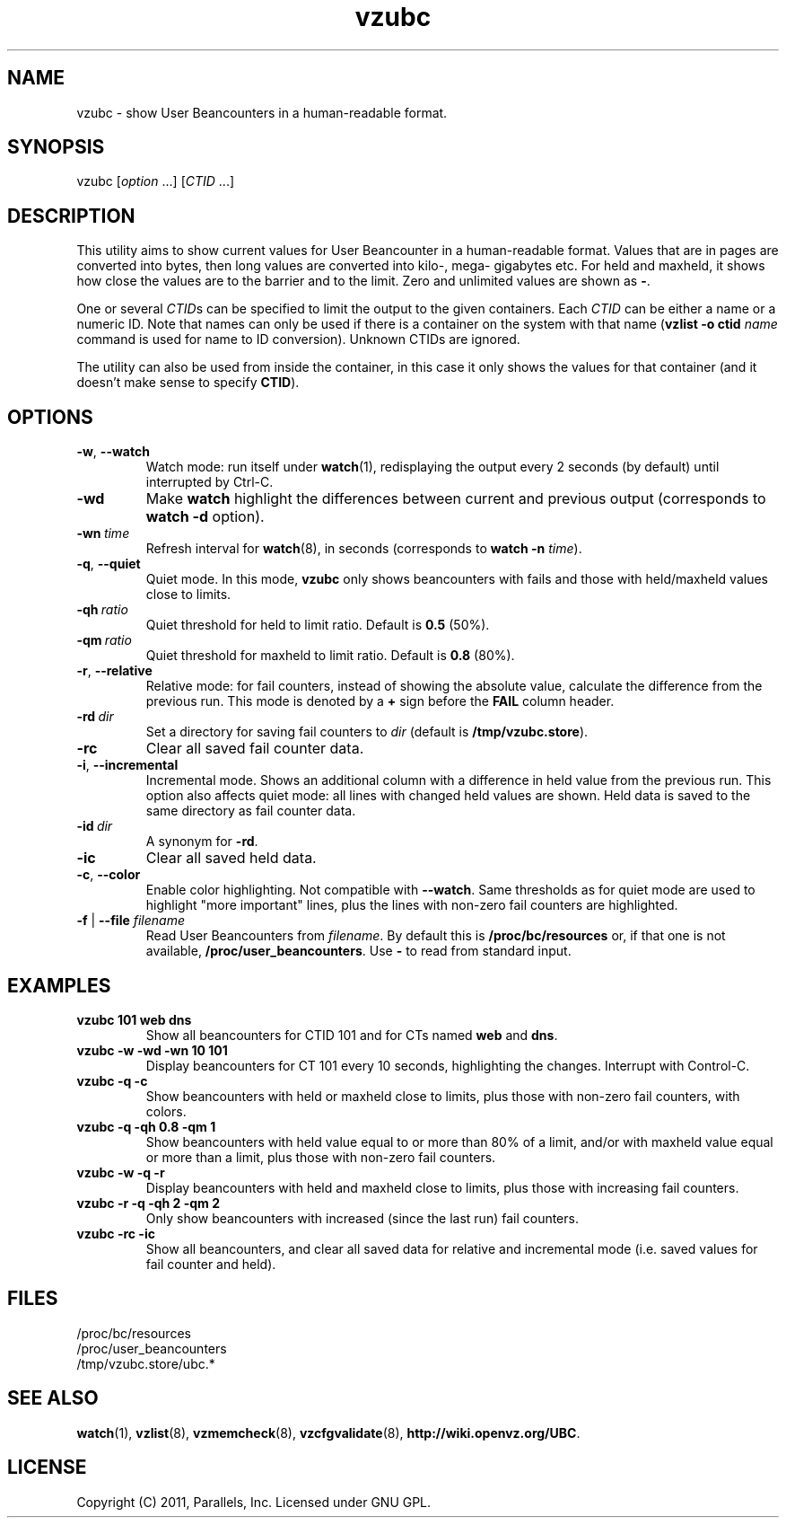 .TH vzubc 8 "3 Jun 2011" "OpenVZ" "Containers"
.SH NAME
vzubc \- show User Beancounters in a human-readable format.
.SH SYNOPSIS
vzubc [\fIoption\fR ...] [\fICTID\fR ...]
.SH DESCRIPTION
This utility aims to show current values for User Beancounter in
a human-readable format. Values that are in pages are converted into bytes,
then long values are converted into kilo-, mega- gigabytes etc.
For held and maxheld, it shows how close the values are to the barrier and
to the limit. Zero and unlimited values are shown as \fB-\fR.

One or several \fICTID\fRs can be specified to limit the output to the given
containers. Each \fICTID\fR can be either a name or a numeric ID. Note that
names can only be used if there is a container on the system with that name
(\fBvzlist -o ctid\fI name\fR command is used for name to ID conversion).
Unknown CTIDs are ignored.

The utility can also be used from inside the container, in this case it only
shows the values for that container (and it doesn't make sense to specify
\fBCTID\fR).
.SH OPTIONS
.TP
.BR -w , \ --watch
Watch mode: run itself under \fBwatch\fR(1), redisplaying the output
every 2 seconds (by default) until interrupted by Ctrl-C.
.TP
.B -wd
Make \fBwatch\fR highlight the differences between current and previous
output (corresponds to \fBwatch -d\fR option).
.TP
.BI -wn \ time
Refresh interval for \fBwatch\fR(8), in seconds (corresponds to \fBwatch -n \fItime\fR).
.TP
.BR -q , \ --quiet
Quiet mode. In this mode, \fBvzubc\fR only shows beancounters with fails and
those with held/maxheld values close to limits.
.TP
.BI -qh \ ratio
Quiet threshold for held to limit ratio. Default is \fB0.5\fR (50%).
.TP
.BI -qm \ ratio
Quiet threshold for maxheld to limit ratio. Default is \fB0.8\fR (80%).
.TP
.BR -r , \ --relative
Relative mode: for fail counters, instead of showing the absolute value,
calculate the difference from the previous run. This mode is denoted by
a \fB+\fR sign before the \fBFAIL\fR column header.
.TP
.BI -rd \ dir
Set a directory for saving fail counters to \fIdir\fR (default is
\fB/tmp/vzubc.store\fR).
.TP
.B -rc
Clear all saved fail counter data.
.TP
.BR -i , \ --incremental
Incremental mode. Shows an additional column with a difference in held
value from the previous run. This option also affects quiet mode: all
lines with changed held values are shown. Held data is saved to the same
directory as fail counter data.
.TP
.BI -id \ dir
A synonym for \fB-rd\fR.
.TP
.B -ic
Clear all saved held data.
.TP
.BR -c , \ --color
Enable color highlighting. Not compatible with \fB--watch\fR. Same thresholds
as for quiet mode are used to highlight "more important" lines, plus the
lines with non-zero fail counters are highlighted.
.TP
\fB-f\fR | \fB--file\fR \fIfilename\fR
Read User Beancounters from \fIfilename\fR. By default this is
\fB/proc/bc/resources\fR or, if that one is not available,
\fB/proc/user_beancounters\fR. Use \fB-\fR to read from standard input.
.SH EXAMPLES
.TP
\fBvzubc 101 web dns\fR
Show all beancounters for CTID 101 and for CTs named \fBweb\fR and \fBdns\fR.
.TP
\fBvzubc -w -wd -wn 10 101\fR
Display beancounters for CT 101 every 10 seconds, highlighting the changes.
Interrupt with Control-C.
.TP
\fBvzubc -q -c\fR
Show beancounters with held or maxheld close to limits, plus those with
non-zero fail counters, with colors.
.TP
\fBvzubc -q -qh 0.8 -qm 1\fR
Show beancounters with held value equal to or more than 80% of a limit,
and/or with maxheld value equal or more than a limit, plus those with
non-zero fail counters.
.TP
\fBvzubc -w -q -r\fR
Display beancounters with held and maxheld close to limits, plus those with
increasing fail counters.
.TP
\fBvzubc -r -q -qh 2 -qm 2\fR
Only show beancounters with increased (since the last run) fail counters.
.TP
\fBvzubc -rc -ic\fR
Show all beancounters, and clear all saved data for relative and incremental
mode (i.e. saved values for fail counter and held).
.SH FILES
.nf
\fB\f(CR/proc/bc/resources
/proc/user_beancounters
/tmp/vzubc.store/ubc.*\fR
.fi
.SH SEE ALSO
.BR watch (1),
.BR vzlist (8),
.BR vzmemcheck (8),
.BR vzcfgvalidate (8),
.BR http://wiki.openvz.org/UBC .
.SH LICENSE
Copyright (C) 2011, Parallels, Inc. Licensed under GNU GPL.
